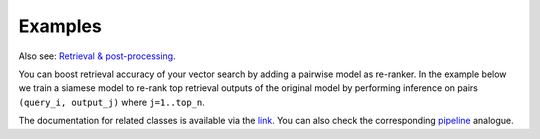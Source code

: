 Examples
~~~~~~~~~~~~~~~~~~~~~~~~

Also see: `Retrieval & post-processing <https://open-metric-learning.readthedocs.io/en/latest/contents/retrieval.html>`_.

You can boost retrieval accuracy of your vector search by adding a pairwise model as re-ranker.
In the example below we train a siamese model to re-rank top retrieval outputs of the original model
by performing inference on pairs ``(query_i, output_j)`` where ``j=1..top_n``.

.. Example =============================================================
.. raw:: html

    <details>
    <summary>Training a pairwise model as re-ranker</summary>
    <p>

.. mdinclude:: ../../../docs/readme/examples_source/postprocessing/train_val.md

.. raw:: html

    </p>
    </details>

.. Example =============================================================
.. raw:: html

    <br>
    <details>
    <summary>Retrieval with a pairwise model as re-ranker</summary>
    <p>

.. mdinclude:: ../../../docs/readme/examples_source/postprocessing/predict.md

.. raw:: html

    </p>
    </details>
    <br>

The documentation for related classes is available via the `link <https://open-metric-learning.readthedocs.io/en/latest/contents/postprocessing.html>`_.
You can also check the corresponding
`pipeline <https://github.com/OML-Team/open-metric-learning/tree/main/pipelines/postprocessing/pairwise_postprocessing>`_
analogue.
